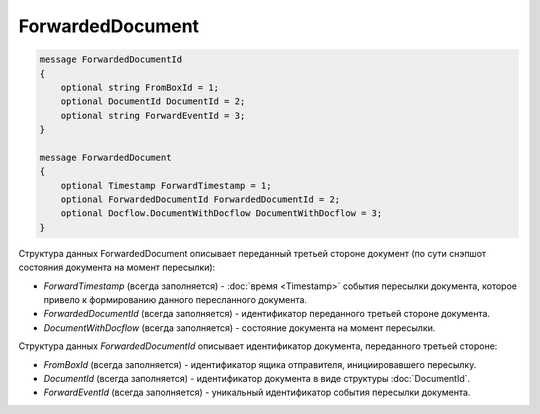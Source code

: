 ForwardedDocument
=================

.. code-block:: protobuf

    message ForwardedDocumentId
    {
        optional string FromBoxId = 1;
        optional DocumentId DocumentId = 2;
        optional string ForwardEventId = 3;
    }

    message ForwardedDocument
    {
        optional Timestamp ForwardTimestamp = 1;
        optional ForwardedDocumentId ForwardedDocumentId = 2;
        optional Docflow.DocumentWithDocflow DocumentWithDocflow = 3;
    }

Структура данных ForwardedDocument описывает переданный третьей стороне документ (по сути снэпшот состояния документа на момент пересылки):

-  *ForwardTimestamp* (всегда заполняется) - :doc:`время <Timestamp>` события пересылки документа, которое привело к формированию данного пересланного документа.

-  *ForwardedDocumentId* (всегда заполняется) - идентификатор переданного третьей стороне документа.

-  *DocumentWithDocflow* (всегда заполняется) - состояние документа на момент пересылки.

Структура данных *ForwardedDocumentId* описывает идентификатор документа, переданного третьей стороне:

-  *FromBoxId* (всегда заполняется) - идентификатор ящика отправителя, инициировавшего пересылку.

-  *DocumentId* (всегда заполняется) - идентификатор документа в виде структуры :doc:`DocumentId`.

-  *ForwardEventId* (всегда заполняется) - уникальный идентификатор события пересылки документа.
